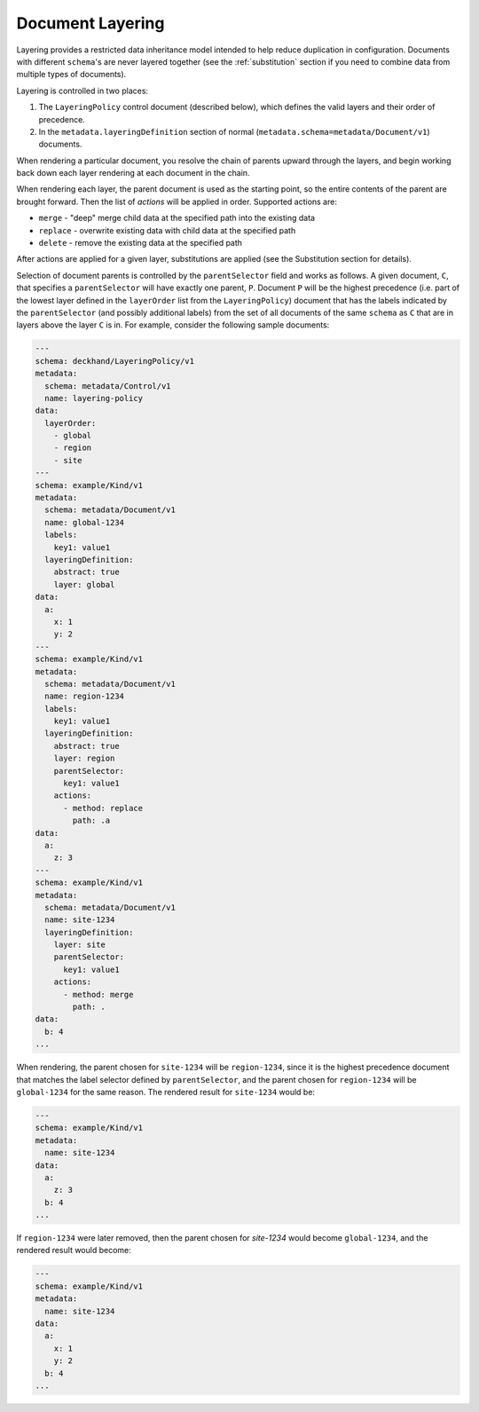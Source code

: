 ..
      Copyright 2017 AT&T Intellectual Property.
      All Rights Reserved.

      Licensed under the Apache License, Version 2.0 (the "License"); you may
      not use this file except in compliance with the License. You may obtain
      a copy of the License at

          http://www.apache.org/licenses/LICENSE-2.0

      Unless required by applicable law or agreed to in writing, software
      distributed under the License is distributed on an "AS IS" BASIS, WITHOUT
      WARRANTIES OR CONDITIONS OF ANY KIND, either express or implied. See the
      License for the specific language governing permissions and limitations
      under the License.

.. _layering:

Document Layering
=================

Layering provides a restricted data inheritance model intended to help reduce
duplication in configuration. Documents with different ``schema``'s are never
layered together (see the :ref:`substitution` section if you need to combine data
from multiple types of documents).

Layering is controlled in two places:

1. The ``LayeringPolicy`` control document (described below), which defines the
   valid layers and their order of precedence.
2. In the ``metadata.layeringDefinition`` section of normal
   (``metadata.schema=metadata/Document/v1``) documents.

When rendering a particular document, you resolve the chain of parents upward
through the layers, and begin working back down each layer rendering at each
document in the chain.

When rendering each layer, the parent document is used as the starting point,
so the entire contents of the parent are brought forward.  Then the list of
`actions` will be applied in order.  Supported actions are:

* ``merge`` - "deep" merge child data at the specified path into the existing data
* ``replace`` - overwrite existing data with child data at the specified path
* ``delete`` - remove the existing data at the specified path

After actions are applied for a given layer, substitutions are applied (see
the Substitution section for details).

Selection of document parents is controlled by the ``parentSelector`` field and
works as follows. A given document, ``C``, that specifies a ``parentSelector``
will have exactly one parent, ``P``. Document ``P`` will be the highest
precedence (i.e. part of the lowest layer defined in the ``layerOrder`` list
from the ``LayeringPolicy``) document that has the labels indicated by the
``parentSelector`` (and possibly additional labels) from the set of all
documents of the same ``schema`` as ``C`` that are in layers above the layer ``C``
is in. For example, consider the following sample documents:

.. code-block:: yaml

  ---
  schema: deckhand/LayeringPolicy/v1
  metadata:
    schema: metadata/Control/v1
    name: layering-policy
  data:
    layerOrder:
      - global
      - region
      - site
  ---
  schema: example/Kind/v1
  metadata:
    schema: metadata/Document/v1
    name: global-1234
    labels:
      key1: value1
    layeringDefinition:
      abstract: true
      layer: global
  data:
    a:
      x: 1
      y: 2
  ---
  schema: example/Kind/v1
  metadata:
    schema: metadata/Document/v1
    name: region-1234
    labels:
      key1: value1
    layeringDefinition:
      abstract: true
      layer: region
      parentSelector:
        key1: value1
      actions:
        - method: replace
          path: .a
  data:
    a:
      z: 3
  ---
  schema: example/Kind/v1
  metadata:
    schema: metadata/Document/v1
    name: site-1234
    layeringDefinition:
      layer: site
      parentSelector:
        key1: value1
      actions:
        - method: merge
          path: .
  data:
    b: 4
  ...

When rendering, the parent chosen for ``site-1234`` will be ``region-1234``,
since it is the highest precedence document that matches the label selector
defined by ``parentSelector``, and the parent chosen for ``region-1234`` will be
``global-1234`` for the same reason. The rendered result for ``site-1234`` would
be:

.. code-block:: yaml

  ---
  schema: example/Kind/v1
  metadata:
    name: site-1234
  data:
    a:
      z: 3
    b: 4
  ...

If ``region-1234`` were later removed, then the parent chosen for `site-1234`
would become ``global-1234``, and the rendered result would become:

.. code-block:: yaml

  ---
  schema: example/Kind/v1
  metadata:
    name: site-1234
  data:
    a:
      x: 1
      y: 2
    b: 4
  ...

.. Add figures for this example, with region present, have site point
.. with dotted line at global and indicate in caption (or something) that it's
.. selected for but ignored, because there's a higher-precedence layer to select
